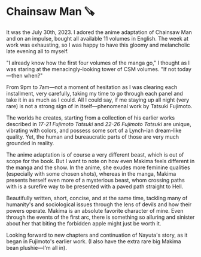 #+options: preview-generate:t
* Chainsaw Man 🪚

#+begin_export html
<img class="image book-cover" src="cover.jpg">
#+end_export

It was the July 30th, 2023. I adored the anime adaptation of Chainsaw Man and on
an impulse, bought all available 11 volumes in English. The week at work was
exhausting, so I was happy to have this gloomy and melancholic late evening all
to myself.

"I already know how the first four volumes of the manga go," I thought as I was
staring at the menacingly-looking tower of CSM volumes. "If not today—then
when?"

From 9pm to 7am—not a moment of hesitation as I was clearing each installment,
very carefully, taking my time to go through each panel and take it in as much
as I could. All I could say, if me staying up all night (very rare) is not a
strong sign of in itself—phenomenal work by Tatsuki Fujimoto.

The worlds he creates, starting from a collection of his earlier works described
in /17-21 Fujimoto Tatsuki/ and
/22-26 Fujimoto Tatsuki/ are unique, vibrating with colors, and
possess some sort of a Lynch-ian dream-like quality. Yet, the human and
bureaucratic parts of those are very much grounded in reality.

The anime adaptation is of course a very different beast, which is out of scope
for the book. But I want to note on how even Makima feels different in the manga
and the show. In the anime, she exudes more feminine qualities (especially with
some chosen shots), whereas in the manga, Makima presents herself even more of a
mysterious beast, whom crossing paths with is a surefire way to be presented
with a paved path straight to Hell.

Beautifully written, short, concise, and at the same time, tackling many of
humanity's and sociological issues through the lens of devils and how their
powers operate. Makima is an absolute favorite character of mine. Even through
the events of the first arc, there is something so alluring and sinister about
her that biting the forbidden apple might just be worth it.

Looking forward to new chapters and continuation of Nayuta's story, as it began
in Fujimoto's earlier work. (I also have the extra rare big Makima bean
plushie—I'm all in).
